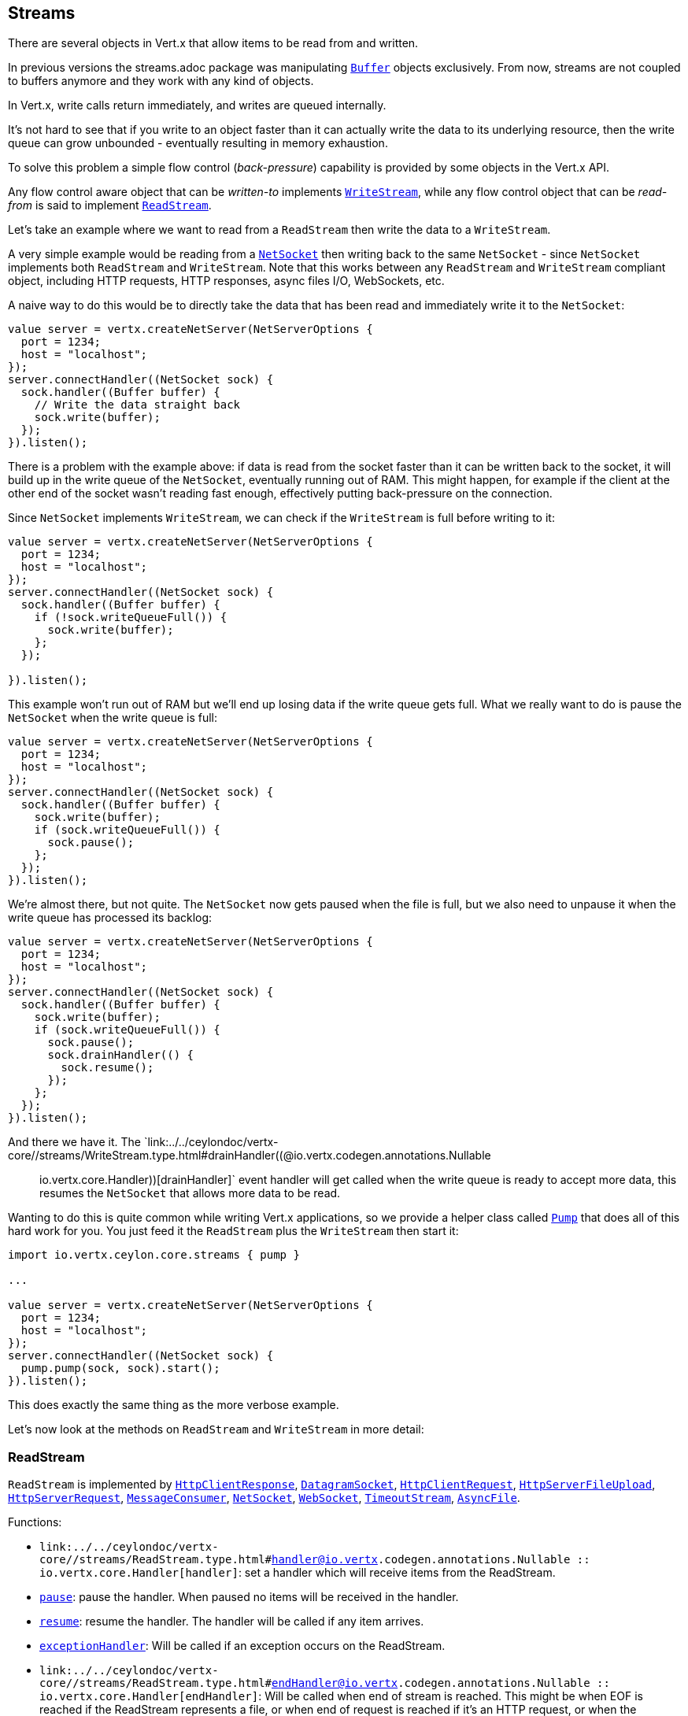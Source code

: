 == Streams

There are several objects in Vert.x that allow items to be read from and written.

In previous versions the streams.adoc package was manipulating `link:../../ceylondoc/vertx-core//buffer/Buffer.type.html[Buffer]`
objects exclusively. From now, streams are not coupled to buffers anymore and they work with any kind of objects.

In Vert.x, write calls return immediately, and writes are queued internally.

It's not hard to see that if you write to an object faster than it can actually write the data to
its underlying resource, then the write queue can grow unbounded - eventually resulting in
memory exhaustion.

To solve this problem a simple flow control (_back-pressure_) capability is provided by some objects in the Vert.x API.

Any flow control aware object that can be _written-to_ implements `link:../../ceylondoc/vertx-core//streams/WriteStream.type.html[WriteStream]`,
while any flow control object that can be _read-from_ is said to implement `link:../../ceylondoc/vertx-core//streams/ReadStream.type.html[ReadStream]`.

Let's take an example where we want to read from a `ReadStream` then write the data to a `WriteStream`.

A very simple example would be reading from a `link:../../ceylondoc/vertx-core//net/NetSocket.type.html[NetSocket]` then writing back to the
same `NetSocket` - since `NetSocket` implements both `ReadStream` and `WriteStream`. Note that this works
between any `ReadStream` and `WriteStream` compliant object, including HTTP requests, HTTP responses,
async files I/O, WebSockets, etc.

A naive way to do this would be to directly take the data that has been read and immediately write it
to the `NetSocket`:

[source,ceylon]
----
value server = vertx.createNetServer(NetServerOptions {
  port = 1234;
  host = "localhost";
});
server.connectHandler((NetSocket sock) {
  sock.handler((Buffer buffer) {
    // Write the data straight back
    sock.write(buffer);
  });
}).listen();

----

There is a problem with the example above: if data is read from the socket faster than it can be
written back to the socket, it will build up in the write queue of the `NetSocket`, eventually
running out of RAM. This might happen, for example if the client at the other end of the socket
wasn't reading fast enough, effectively putting back-pressure on the connection.

Since `NetSocket` implements `WriteStream`, we can check if the `WriteStream` is full before
writing to it:

[source,ceylon]
----
value server = vertx.createNetServer(NetServerOptions {
  port = 1234;
  host = "localhost";
});
server.connectHandler((NetSocket sock) {
  sock.handler((Buffer buffer) {
    if (!sock.writeQueueFull()) {
      sock.write(buffer);
    };
  });

}).listen();

----

This example won't run out of RAM but we'll end up losing data if the write queue gets full. What we
really want to do is pause the `NetSocket` when the write queue is full:

[source,ceylon]
----
value server = vertx.createNetServer(NetServerOptions {
  port = 1234;
  host = "localhost";
});
server.connectHandler((NetSocket sock) {
  sock.handler((Buffer buffer) {
    sock.write(buffer);
    if (sock.writeQueueFull()) {
      sock.pause();
    };
  });
}).listen();

----

We're almost there, but not quite. The `NetSocket` now gets paused when the file is full, but we also need to unpause
it when the write queue has processed its backlog:

[source,ceylon]
----
value server = vertx.createNetServer(NetServerOptions {
  port = 1234;
  host = "localhost";
});
server.connectHandler((NetSocket sock) {
  sock.handler((Buffer buffer) {
    sock.write(buffer);
    if (sock.writeQueueFull()) {
      sock.pause();
      sock.drainHandler(() {
        sock.resume();
      });
    };
  });
}).listen();

----

And there we have it. The `link:../../ceylondoc/vertx-core//streams/WriteStream.type.html#drainHandler((@io.vertx.codegen.annotations.Nullable :: io.vertx.core.Handler))[drainHandler]` event handler will
get called when the write queue is ready to accept more data, this resumes the `NetSocket` that
allows more data to be read.

Wanting to do this is quite common while writing Vert.x applications, so we provide a helper class
called `link:../../ceylondoc/vertx-core//streams/Pump.type.html[Pump]` that does all of this hard work for you.
You just feed it the `ReadStream` plus the `WriteStream` then start it:

[source,ceylon]
----
import io.vertx.ceylon.core.streams { pump } 

...

value server = vertx.createNetServer(NetServerOptions {
  port = 1234;
  host = "localhost";
});
server.connectHandler((NetSocket sock) {
  pump.pump(sock, sock).start();
}).listen();

----

This does exactly the same thing as the more verbose example.

Let's now look at the methods on `ReadStream` and `WriteStream` in more detail:

=== ReadStream

`ReadStream` is implemented by `link:../../ceylondoc/vertx-core//http/HttpClientResponse.type.html[HttpClientResponse]`, `link:../../ceylondoc/vertx-core//datagram/DatagramSocket.type.html[DatagramSocket]`,
`link:../../ceylondoc/vertx-core//http/HttpClientRequest.type.html[HttpClientRequest]`, `link:../../ceylondoc/vertx-core//http/HttpServerFileUpload.type.html[HttpServerFileUpload]`,
`link:../../ceylondoc/vertx-core//http/HttpServerRequest.type.html[HttpServerRequest]`, `link:../../ceylondoc/vertx-core//eventbus/MessageConsumer.type.html[MessageConsumer]`,
`link:../../ceylondoc/vertx-core//net/NetSocket.type.html[NetSocket]`, `link:../../ceylondoc/vertx-core//http/WebSocket.type.html[WebSocket]`, `link:../../ceylondoc/vertx-core//TimeoutStream.type.html[TimeoutStream]`,
`link:../../ceylondoc/vertx-core//file/AsyncFile.type.html[AsyncFile]`.

Functions:

- `link:../../ceylondoc/vertx-core//streams/ReadStream.type.html#handler((@io.vertx.codegen.annotations.Nullable :: io.vertx.core.Handler))[handler]`:
set a handler which will receive items from the ReadStream.
- `link:../../ceylondoc/vertx-core//streams/ReadStream.type.html#pause()[pause]`:
pause the handler. When paused no items will be received in the handler.
- `link:../../ceylondoc/vertx-core//streams/ReadStream.type.html#resume()[resume]`:
resume the handler. The handler will be called if any item arrives.
- `link:../../ceylondoc/vertx-core//streams/ReadStream.type.html#exceptionHandler(io.vertx.core.Handler)[exceptionHandler]`:
Will be called if an exception occurs on the ReadStream.
- `link:../../ceylondoc/vertx-core//streams/ReadStream.type.html#endHandler((@io.vertx.codegen.annotations.Nullable :: io.vertx.core.Handler))[endHandler]`:
Will be called when end of stream is reached. This might be when EOF is reached if the ReadStream represents a file,
or when end of request is reached if it's an HTTP request, or when the connection is closed if it's a TCP socket.

=== WriteStream

`WriteStream` is implemented by `link:../../ceylondoc/vertx-core//http/HttpClientRequest.type.html[HttpClientRequest]`, `link:../../ceylondoc/vertx-core//http/HttpServerResponse.type.html[HttpServerResponse]`
`link:../../ceylondoc/vertx-core//http/WebSocket.type.html[WebSocket]`, `link:../../ceylondoc/vertx-core//net/NetSocket.type.html[NetSocket]`, `link:../../ceylondoc/vertx-core//file/AsyncFile.type.html[AsyncFile]`,
and `link:../../ceylondoc/vertx-core//eventbus/MessageProducer.type.html[MessageProducer]`

Functions:

- `link:../../ceylondoc/vertx-core//streams/WriteStream.type.html#write(java.lang.Object)[write]`:
write an object to the WriteStream. This method will never block. Writes are queued internally and asynchronously
written to the underlying resource.
- `link:../../ceylondoc/vertx-core//streams/WriteStream.type.html#setWriteQueueMaxSize(int)[setWriteQueueMaxSize]`:
set the number of object at which the write queue is considered _full_, and the method `link:../../ceylondoc/vertx-core//streams/WriteStream.type.html#writeQueueFull()[writeQueueFull]`
returns `true`. Note that, when the write queue is considered full, if write is called the data will still be accepted
and queued. The actual number depends on the stream implementation, for `link:../../ceylondoc/vertx-core//buffer/Buffer.type.html[Buffer]` the size
represents the actual number of bytes written and not the number of buffers.
- `link:../../ceylondoc/vertx-core//streams/WriteStream.type.html#writeQueueFull()[writeQueueFull]`:
returns `true` if the write queue is considered full.
- `link:../../ceylondoc/vertx-core//streams/WriteStream.type.html#exceptionHandler(io.vertx.core.Handler)[exceptionHandler]`:
Will be called if an exception occurs on the `WriteStream`.
- `link:../../ceylondoc/vertx-core//streams/WriteStream.type.html#drainHandler((@io.vertx.codegen.annotations.Nullable :: io.vertx.core.Handler))[drainHandler]`:
The handler will be called if the `WriteStream` is considered no longer full.

=== Pump

Instances of Pump have the following methods:

- `link:../../ceylondoc/vertx-core//streams/Pump.type.html#start()[start]`:
Start the pump.
- `link:../../ceylondoc/vertx-core//streams/Pump.type.html#stop()[stop]`:
Stops the pump. When the pump starts it is in stopped mode.
- `link:../../ceylondoc/vertx-core//streams/Pump.type.html#setWriteQueueMaxSize(int)[setWriteQueueMaxSize]`:
This has the same meaning as `link:../../ceylondoc/vertx-core//streams/WriteStream.type.html#setWriteQueueMaxSize(int)[setWriteQueueMaxSize]` on the `WriteStream`.

A pump can be started and stopped multiple times.

When a pump is first created it is _not_ started. You need to call the `start()` method to start it.